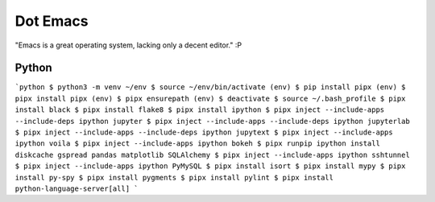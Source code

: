 Dot Emacs
=========

"Emacs is a great operating system, lacking only a decent editor." :P


Python
------

```python
$ python3 -m venv ~/env
$ source ~/env/bin/activate
(env) $ pip install pipx
(env) $ pipx install pipx
(env) $ pipx ensurepath
(env) $ deactivate
$ source ~/.bash_profile
$ pipx install black
$ pipx install flake8
$ pipx install ipython
$ pipx inject --include-apps --include-deps ipython jupyter
$ pipx inject --include-apps --include-deps ipython jupyterlab
$ pipx inject --include-apps --include-deps ipython jupytext
$ pipx inject --include-apps ipython voila
$ pipx inject --include-apps ipython bokeh
$ pipx runpip ipython install diskcache gspread pandas matplotlib SQLAlchemy
$ pipx inject --include-apps ipython sshtunnel
$ pipx inject --include-apps ipython PyMySQL
$ pipx install isort
$ pipx install mypy
$ pipx install py-spy
$ pipx install pygments
$ pipx install pylint
$ pipx install python-language-server[all]
```
